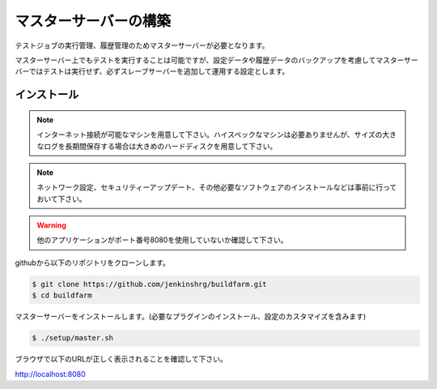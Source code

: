 ======================
マスターサーバーの構築
======================

テストジョブの実行管理、履歴管理のためマスターサーバーが必要となります。

マスターサーバー上でもテストを実行することは可能ですが、設定データや履歴データのバックアップを考慮してマスターサーバーではテストは実行せず、必ずスレーブサーバーを追加して運用する設定とします。

インストール
============

.. note::

  インターネット接続が可能なマシンを用意して下さい。ハイスペックなマシンは必要ありませんが、サイズの大きなログを長期間保存する場合は大きめのハードディスクを用意して下さい。

.. note::

  ネットワーク設定、セキュリティーアップデート、その他必要なソフトウェアのインストールなどは事前に行っておいて下さい。

.. warning::

  他のアプリケーションがポート番号8080を使用していないか確認して下さい。

githubから以下のリポジトリをクローンします。

.. code-block:: bash

  $ git clone https://github.com/jenkinshrg/buildfarm.git
  $ cd buildfarm

マスターサーバーをインストールします。(必要なプラグインのインストール、設定のカスタマイズを含みます)

.. code-block:: bash

  $ ./setup/master.sh

ブラウザで以下のURLが正しく表示されることを確認して下さい。

http://localhost:8080

